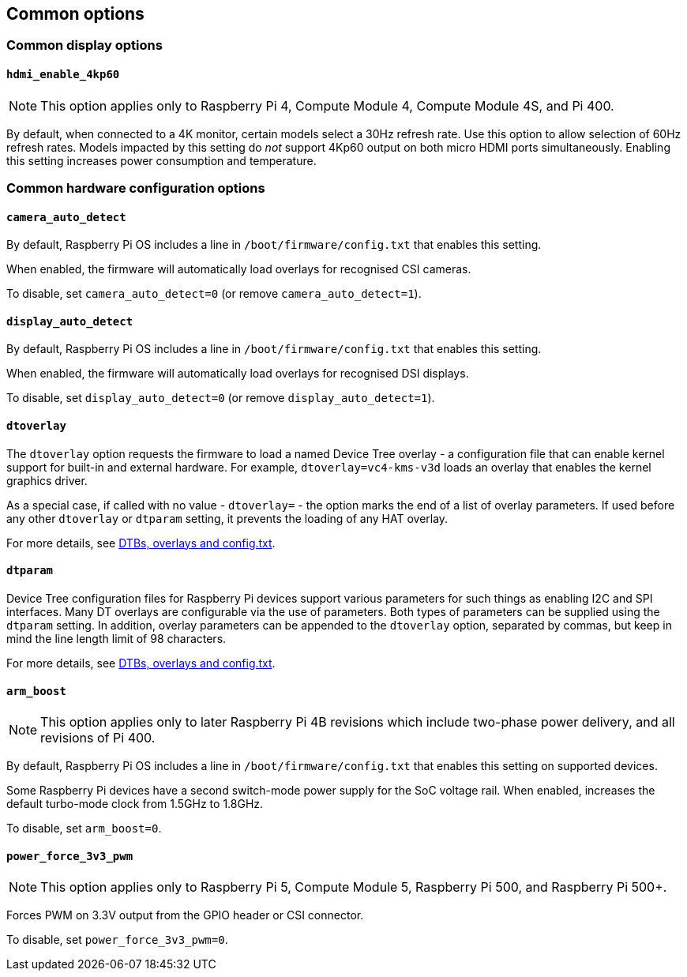 == Common options

=== Common display options

==== `hdmi_enable_4kp60`

NOTE: This option applies only to Raspberry Pi 4, Compute Module 4, Compute Module 4S, and Pi 400.

By default, when connected to a 4K monitor, certain models select a 30Hz refresh rate. Use this option to allow selection of 60Hz refresh rates. Models impacted by this setting do _not_ support 4Kp60 output on both micro HDMI ports simultaneously. Enabling this setting increases power consumption and temperature.

=== Common hardware configuration options

==== `camera_auto_detect`

By default, Raspberry Pi OS includes a line in `/boot/firmware/config.txt` that enables this setting.

When enabled, the firmware will automatically load overlays for recognised CSI cameras.

To disable, set `camera_auto_detect=0` (or remove `camera_auto_detect=1`).

==== `display_auto_detect`

By default, Raspberry Pi OS includes a line in `/boot/firmware/config.txt` that enables this setting.

When enabled, the firmware will automatically load overlays for recognised DSI displays.

To disable, set `display_auto_detect=0` (or remove `display_auto_detect=1`).

==== `dtoverlay`

The `dtoverlay` option requests the firmware to load a named Device Tree overlay - a configuration file that can enable kernel support for built-in and external hardware. For example, `dtoverlay=vc4-kms-v3d` loads an overlay that enables the kernel graphics driver.

As a special case, if called with no value - `dtoverlay=` - the option marks the end of a list of overlay parameters. If used before any other `dtoverlay` or `dtparam` setting, it prevents the loading of any HAT overlay.

For more details, see xref:configuration.adoc#part3.1[DTBs, overlays and config.txt].

==== `dtparam`

Device Tree configuration files for Raspberry Pi devices support various parameters for such things as enabling I2C and SPI interfaces. Many DT overlays are configurable via the use of parameters. Both types of parameters can be supplied using the `dtparam` setting. In addition, overlay parameters can be appended to the `dtoverlay` option, separated by commas, but keep in mind the line length limit of 98 characters.

For more details, see xref:configuration.adoc#part3.1[DTBs, overlays and config.txt].

==== `arm_boost`

NOTE: This option applies only to later Raspberry Pi 4B revisions which include two-phase power delivery, and all revisions of Pi 400.

By default, Raspberry Pi OS includes a line in `/boot/firmware/config.txt` that enables this setting on supported devices.

Some Raspberry Pi devices have a second switch-mode power supply for the SoC voltage rail. When enabled, increases the default turbo-mode clock from 1.5GHz to 1.8GHz.

To disable, set `arm_boost=0`.

==== `power_force_3v3_pwm`

NOTE: This option applies only to Raspberry Pi 5, Compute Module 5, Raspberry Pi 500, and Raspberry Pi 500+.

Forces PWM on 3.3V output from the GPIO header or CSI connector.

To disable, set `power_force_3v3_pwm=0`.
